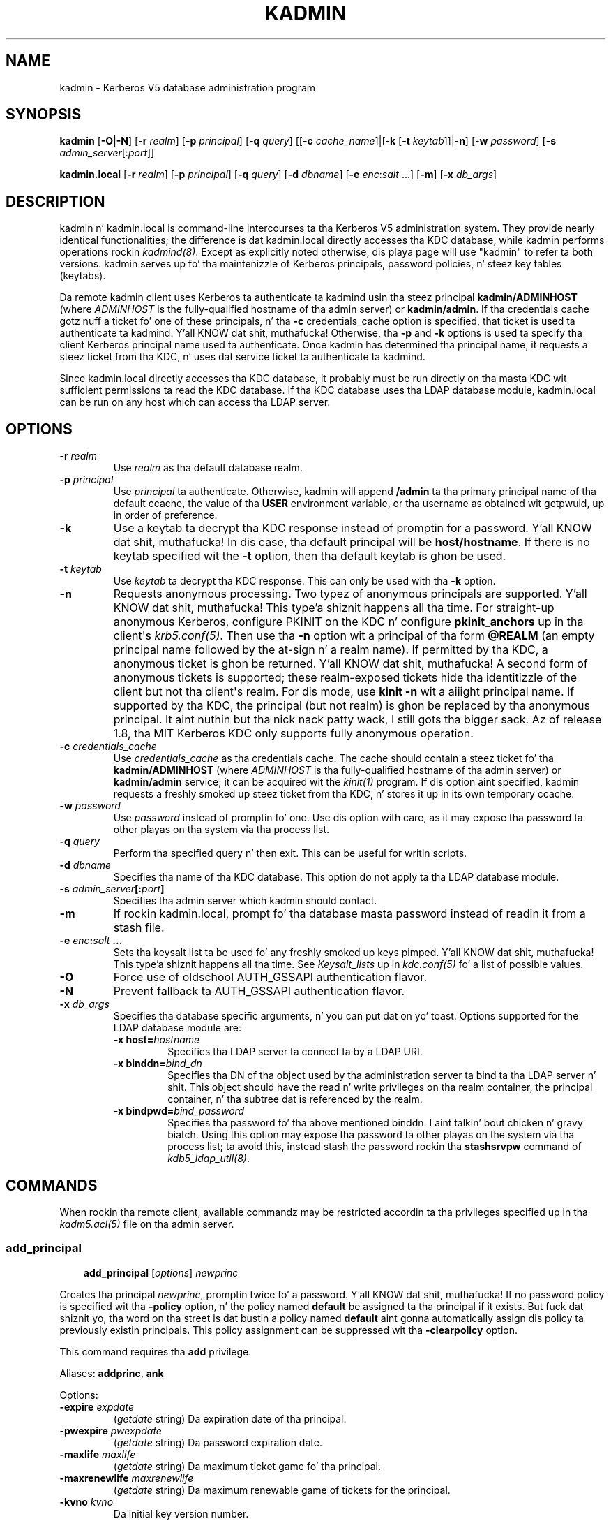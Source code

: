 .\" Man page generated from reStructuredText.
.
.TH "KADMIN" "1" " " "1.11.5" "MIT Kerberos"
.SH NAME
kadmin \- Kerberos V5 database administration program
.
.nr rst2man-indent-level 0
.
.de1 rstReportMargin
\\$1 \\n[an-margin]
level \\n[rst2man-indent-level]
level margin: \\n[rst2man-indent\\n[rst2man-indent-level]]
-
\\n[rst2man-indent0]
\\n[rst2man-indent1]
\\n[rst2man-indent2]
..
.de1 INDENT
.\" .rstReportMargin pre:
. RS \\$1
. nr rst2man-indent\\n[rst2man-indent-level] \\n[an-margin]
. nr rst2man-indent-level +1
.\" .rstReportMargin post:
..
.de UNINDENT
. RE
.\" indent \\n[an-margin]
.\" old: \\n[rst2man-indent\\n[rst2man-indent-level]]
.nr rst2man-indent-level -1
.\" new: \\n[rst2man-indent\\n[rst2man-indent-level]]
.in \\n[rst2man-indent\\n[rst2man-indent-level]]u
..
.
.nr rst2man-indent-level 0
.
.de1 rstReportMargin
\\$1 \\n[an-margin]
level \\n[rst2man-indent-level]
level margin: \\n[rst2man-indent\\n[rst2man-indent-level]]
-
\\n[rst2man-indent0]
\\n[rst2man-indent1]
\\n[rst2man-indent2]
..
.de1 INDENT
.\" .rstReportMargin pre:
. RS \\$1
. nr rst2man-indent\\n[rst2man-indent-level] \\n[an-margin]
. nr rst2man-indent-level +1
.\" .rstReportMargin post:
..
.de UNINDENT
. RE
.\" indent \\n[an-margin]
.\" old: \\n[rst2man-indent\\n[rst2man-indent-level]]
.nr rst2man-indent-level -1
.\" new: \\n[rst2man-indent\\n[rst2man-indent-level]]
.in \\n[rst2man-indent\\n[rst2man-indent-level]]u
..
.SH SYNOPSIS
.sp
\fBkadmin\fP
[\fB\-O\fP|\fB\-N\fP]
[\fB\-r\fP \fIrealm\fP]
[\fB\-p\fP \fIprincipal\fP]
[\fB\-q\fP \fIquery\fP]
[[\fB\-c\fP \fIcache_name\fP]|[\fB\-k\fP [\fB\-t\fP \fIkeytab\fP]]|\fB\-n\fP]
[\fB\-w\fP \fIpassword\fP]
[\fB\-s\fP \fIadmin_server\fP[:\fIport\fP]]
.sp
\fBkadmin.local\fP
[\fB\-r\fP \fIrealm\fP]
[\fB\-p\fP \fIprincipal\fP]
[\fB\-q\fP \fIquery\fP]
[\fB\-d\fP \fIdbname\fP]
[\fB\-e\fP \fIenc\fP:\fIsalt\fP ...]
[\fB\-m\fP]
[\fB\-x\fP \fIdb_args\fP]
.SH DESCRIPTION
.sp
kadmin n' kadmin.local is command\-line intercourses ta tha Kerberos V5
administration system.  They provide nearly identical functionalities;
the difference is dat kadmin.local directly accesses tha KDC
database, while kadmin performs operations rockin \fIkadmind(8)\fP\&.
Except as explicitly noted otherwise, dis playa page will use "kadmin"
to refer ta both versions.  kadmin serves up fo' tha maintenizzle of
Kerberos principals, password policies, n' steez key tables
(keytabs).
.sp
Da remote kadmin client uses Kerberos ta authenticate ta kadmind
usin tha steez principal \fBkadmin/ADMINHOST\fP (where \fIADMINHOST\fP is
the fully\-qualified hostname of tha admin server) or \fBkadmin/admin\fP\&.
If tha credentials cache gotz nuff a ticket fo' one of these
principals, n' tha \fB\-c\fP credentials_cache option is specified, that
ticket is used ta authenticate ta kadmind. Y'all KNOW dat shit, muthafucka!  Otherwise, tha \fB\-p\fP and
\fB\-k\fP options is used ta specify tha client Kerberos principal name
used ta authenticate.  Once kadmin has determined tha principal name,
it requests a steez ticket from tha KDC, n' uses dat service
ticket ta authenticate ta kadmind.
.sp
Since kadmin.local directly accesses tha KDC database, it probably must
be run directly on tha masta KDC wit sufficient permissions ta read
the KDC database.  If tha KDC database uses tha LDAP database module,
kadmin.local can be run on any host which can access tha LDAP server.
.SH OPTIONS
.INDENT 0.0
.TP
.B \fB\-r\fP \fIrealm\fP
Use \fIrealm\fP as tha default database realm.
.TP
.B \fB\-p\fP \fIprincipal\fP
Use \fIprincipal\fP ta authenticate.  Otherwise, kadmin will append
\fB/admin\fP ta tha primary principal name of tha default ccache,
the value of tha \fBUSER\fP environment variable, or tha username as
obtained wit getpwuid, up in order of preference.
.TP
.B \fB\-k\fP
Use a keytab ta decrypt tha KDC response instead of promptin for
a password. Y'all KNOW dat shit, muthafucka!  In dis case, tha default principal will be
\fBhost/hostname\fP\&.  If there is no keytab specified wit the
\fB\-t\fP option, then tha default keytab is ghon be used.
.TP
.B \fB\-t\fP \fIkeytab\fP
Use \fIkeytab\fP ta decrypt tha KDC response.  This can only be used
with tha \fB\-k\fP option.
.TP
.B \fB\-n\fP
Requests anonymous processing.  Two typez of anonymous principals
are supported. Y'all KNOW dat shit, muthafucka! This type'a shiznit happens all tha time.  For straight-up anonymous Kerberos, configure PKINIT on
the KDC n' configure \fBpkinit_anchors\fP up in tha client\(aqs
\fIkrb5.conf(5)\fP\&.  Then use tha \fB\-n\fP option wit a principal
of tha form \fB@REALM\fP (an empty principal name followed by the
at\-sign n' a realm name).  If permitted by tha KDC, a anonymous
ticket is ghon be returned. Y'all KNOW dat shit, muthafucka!  A second form of anonymous tickets is
supported; these realm\-exposed tickets hide tha identitizzle of the
client but not tha client\(aqs realm.  For dis mode, use \fBkinit
\-n\fP wit a aiiight principal name.  If supported by tha KDC, the
principal (but not realm) is ghon be replaced by tha anonymous
principal. It aint nuthin but tha nick nack patty wack, I still gots tha bigger sack.  Az of release 1.8, tha MIT Kerberos KDC only supports
fully anonymous operation.
.TP
.B \fB\-c\fP \fIcredentials_cache\fP
Use \fIcredentials_cache\fP as tha credentials cache.  The
cache should contain a steez ticket fo' tha \fBkadmin/ADMINHOST\fP
(where \fIADMINHOST\fP is tha fully\-qualified hostname of tha admin
server) or \fBkadmin/admin\fP service; it can be acquired wit the
\fIkinit(1)\fP program.  If dis option aint specified, kadmin
requests a freshly smoked up steez ticket from tha KDC, n' stores it up in its
own temporary ccache.
.TP
.B \fB\-w\fP \fIpassword\fP
Use \fIpassword\fP instead of promptin fo' one.  Use dis option with
care, as it may expose tha password ta other playas on tha system
via tha process list.
.TP
.B \fB\-q\fP \fIquery\fP
Perform tha specified query n' then exit.  This can be useful for
writin scripts.
.TP
.B \fB\-d\fP \fIdbname\fP
Specifies tha name of tha KDC database.  This option do not
apply ta tha LDAP database module.
.TP
.B \fB\-s\fP \fIadmin_server\fP[:\fIport\fP]
Specifies tha admin server which kadmin should contact.
.TP
.B \fB\-m\fP
If rockin kadmin.local, prompt fo' tha database masta password
instead of readin it from a stash file.
.TP
.B \fB\-e\fP "\fIenc\fP:\fIsalt\fP ..."
Sets tha keysalt list ta be used fo' any freshly smoked up keys pimped. Y'all KNOW dat shit, muthafucka! This type'a shiznit happens all tha time.  See
\fIKeysalt_lists\fP up in \fIkdc.conf(5)\fP fo' a list of possible
values.
.TP
.B \fB\-O\fP
Force use of oldschool AUTH_GSSAPI authentication flavor.
.TP
.B \fB\-N\fP
Prevent fallback ta AUTH_GSSAPI authentication flavor.
.TP
.B \fB\-x\fP \fIdb_args\fP
Specifies tha database specific arguments, n' you can put dat on yo' toast.  Options supported for
the LDAP database module are:
.INDENT 7.0
.TP
.B \fB\-x host=\fP\fIhostname\fP
Specifies tha LDAP server ta connect ta by a LDAP URI.
.TP
.B \fB\-x binddn=\fP\fIbind_dn\fP
Specifies tha DN of tha object used by tha administration
server ta bind ta tha LDAP server n' shit.  This object should have
the read n' write privileges on tha realm container, the
principal container, n' tha subtree dat is referenced by the
realm.
.TP
.B \fB\-x bindpwd=\fP\fIbind_password\fP
Specifies tha password fo' tha above mentioned binddn. I aint talkin' bout chicken n' gravy biatch.  Using
this option may expose tha password ta other playas on the
system via tha process list; ta avoid this, instead stash the
password rockin tha \fBstashsrvpw\fP command of
\fIkdb5_ldap_util(8)\fP\&.
.UNINDENT
.UNINDENT
.SH COMMANDS
.sp
When rockin tha remote client, available commandz may be restricted
accordin ta tha privileges specified up in tha \fIkadm5.acl(5)\fP file
on tha admin server.
.SS add_principal
.INDENT 0.0
.INDENT 3.5
\fBadd_principal\fP [\fIoptions\fP] \fInewprinc\fP
.UNINDENT
.UNINDENT
.sp
Creates tha principal \fInewprinc\fP, promptin twice fo' a password. Y'all KNOW dat shit, muthafucka!  If
no password policy is specified wit tha \fB\-policy\fP option, n' the
policy named \fBdefault\fP be assigned ta tha principal if it exists.
But fuck dat shiznit yo, tha word on tha street is dat bustin a policy named \fBdefault\fP aint gonna automatically
assign dis policy ta previously existin principals.  This policy
assignment can be suppressed wit tha \fB\-clearpolicy\fP option.
.sp
This command requires tha \fBadd\fP privilege.
.sp
Aliases: \fBaddprinc\fP, \fBank\fP
.sp
Options:
.INDENT 0.0
.TP
.B \fB\-expire\fP \fIexpdate\fP
(\fIgetdate\fP string) Da expiration date of tha principal.
.TP
.B \fB\-pwexpire\fP \fIpwexpdate\fP
(\fIgetdate\fP string) Da password expiration date.
.TP
.B \fB\-maxlife\fP \fImaxlife\fP
(\fIgetdate\fP string) Da maximum ticket game fo' tha principal.
.TP
.B \fB\-maxrenewlife\fP \fImaxrenewlife\fP
(\fIgetdate\fP string) Da maximum renewable game of tickets for
the principal.
.TP
.B \fB\-kvno\fP \fIkvno\fP
Da initial key version number.
.TP
.B \fB\-policy\fP \fIpolicy\fP
Da password policy used by dis principal. It aint nuthin but tha nick nack patty wack, I still gots tha bigger sack.  If not specified, the
policy \fBdefault\fP is used if it exists (unless \fB\-clearpolicy\fP
is specified).
.TP
.B \fB\-clearpolicy\fP
Prevents any policy from bein assigned when \fB\-policy\fP is not
specified.
.TP
.B {\-|+}\fBallow_postdated\fP
\fB\-allow_postdated\fP prohibits dis principal from obtaining
postdated tickets, n' you can put dat on yo' toast.  \fB+allow_postdated\fP clears dis flag.
.TP
.B {\-|+}\fBallow_forwardable\fP
\fB\-allow_forwardable\fP prohibits dis principal from obtaining
forwardable tickets, n' you can put dat on yo' toast.  \fB+allow_forwardable\fP clears dis flag.
.TP
.B {\-|+}\fBallow_renewable\fP
\fB\-allow_renewable\fP prohibits dis principal from obtaining
renewable tickets, n' you can put dat on yo' toast.  \fB+allow_renewable\fP clears dis flag.
.TP
.B {\-|+}\fBallow_proxiable\fP
\fB\-allow_proxiable\fP prohibits dis principal from obtaining
proxiable tickets, n' you can put dat on yo' toast.  \fB+allow_proxiable\fP clears dis flag.
.TP
.B {\-|+}\fBallow_dup_skey\fP
\fB\-allow_dup_skey\fP disablez user\-to\-user authentication fo' this
principal by prohibitin dis principal from obtainin a session
key fo' another user n' shit.  \fB+allow_dup_skey\fP clears dis flag.
.TP
.B {\-|+}\fBrequires_preauth\fP
\fB+requires_preauth\fP requires dis principal ta preauthenticate
before bein allowed ta kinit.  \fB\-requires_preauth\fP clears this
flag.  When \fB+requires_preauth\fP is set on a steez principal,
the KDC will only issue steez tickets fo' dat steez principal
if tha client\(aqs initial authentication was performed using
preauthentication.
.TP
.B {\-|+}\fBrequires_hwauth\fP
\fB+requires_hwauth\fP requires dis principal ta preauthenticate
usin a hardware thang before bein allowed ta kinit.
\fB\-requires_hwauth\fP clears dis flag.  When \fB+requires_hwauth\fP is
set on a steez principal, tha KDC will only issue steez tickets
for dat steez principal if tha client\(aqs initial authentication was
performed rockin a hardware thang ta preauthenticate.
.TP
.B {\-|+}\fBok_as_delegate\fP
\fB+ok_as_delegate\fP sets tha \fBokay as delegate\fP flag on tickets
issued wit dis principal as tha service.  Clients may use this
flag as a hint dat credentials should be delegated when
authenticatin ta tha service.  \fB\-ok_as_delegate\fP clears this
flag.
.TP
.B {\-|+}\fBallow_svr\fP
\fB\-allow_svr\fP prohibits tha issuizzle of steez tickets fo' this
principal. It aint nuthin but tha nick nack patty wack, I still gots tha bigger sack.  \fB+allow_svr\fP clears dis flag.
.TP
.B {\-|+}\fBallow_tgs_req\fP
\fB\-allow_tgs_req\fP specifies dat a Ticket\-Grantin Service (TGS)
request fo' a steez ticket fo' dis principal aint permitted.
\fB+allow_tgs_req\fP clears dis flag.
.TP
.B {\-|+}\fBallow_tix\fP
\fB\-allow_tix\fP forbidz tha issuizzle of any tickets fo' this
principal. It aint nuthin but tha nick nack patty wack, I still gots tha bigger sack.  \fB+allow_tix\fP clears dis flag.
.TP
.B {\-|+}\fBneedchange\fP
\fB+needchange\fP forces a password chizzle on tha next initial
authentication ta dis principal. It aint nuthin but tha nick nack patty wack, I still gots tha bigger sack.  \fB\-needchange\fP clears this
flag.
.TP
.B {\-|+}\fBpassword_changing_service\fP
\fB+password_changing_service\fP marks dis principal as a password
change steez principal.
.TP
.B \fB\-randkey\fP
Sets tha key of tha principal ta a random value.
.TP
.B \fB\-pw\fP \fIpassword\fP
Sets tha password of tha principal ta tha specified strang and
does not prompt fo' a password. Y'all KNOW dat shit, muthafucka!  Note: rockin dis option up in a
shell script may expose tha password ta other playas on tha system
via tha process list.
.TP
.B \fB\-e\fP \fIenc\fP:\fIsalt\fP,...
Uses tha specified keysalt list fo' settin tha keyz of the
principal. It aint nuthin but tha nick nack patty wack, I still gots tha bigger sack.  See \fIKeysalt_lists\fP up in \fIkdc.conf(5)\fP fo' a
list of possible joints.
.TP
.B \fB\-x\fP \fIdb_princ_args\fP
Indicates database\-specific options.  Da options fo' tha LDAP
database module are:
.INDENT 7.0
.TP
.B \fB\-x dn=\fP\fIdn\fP
Specifies tha LDAP object dat will contain tha Kerberos
principal bein pimped.
.TP
.B \fB\-x linkdn=\fP\fIdn\fP
Specifies tha LDAP object ta which tha newly pimped Kerberos
principal object will point.
.TP
.B \fB\-x containerdn=\fP\fIcontainer_dn\fP
Specifies tha container object under which tha Kerberos
principal is ta be pimped.
.TP
.B \fB\-x tktpolicy=\fP\fIpolicy\fP
Associates a ticket policy ta tha Kerberos principal.
.UNINDENT
.sp
\fBNOTE:\fP
.INDENT 7.0
.INDENT 3.5
.INDENT 0.0
.IP \(bu 2
Da \fBcontainerdn\fP n' \fBlinkdn\fP options cannot be
specified wit tha \fBdn\fP option.
.IP \(bu 2
If tha \fIdn\fP or \fIcontainerdn\fP options is not specified while
addin tha principal, tha principals is pimped under the
principal container configured up in tha realm or tha realm
container.
.IP \(bu 2
\fIdn\fP n' \fIcontainerdn\fP should be within tha subtrees or
principal container configured up in tha realm.
.UNINDENT
.UNINDENT
.UNINDENT
.UNINDENT
.sp
Example:
.INDENT 0.0
.INDENT 3.5
.INDENT 0.0
.INDENT 3.5
.sp
.nf
.ft C
kadmin: addprinc jennifer
WARNING: no policy specified fo' "jennifer@ATHENA.MIT.EDU";
defaultin ta no policy.
Enta password fo' principal jennifer@ATHENA.MIT.EDU:
Re\-enta password fo' principal jennifer@ATHENA.MIT.EDU:
Principal "jennifer@ATHENA.MIT.EDU" pimped.
kadmin:
.ft P
.fi
.UNINDENT
.UNINDENT
.UNINDENT
.UNINDENT
.SS modify_principal
.INDENT 0.0
.INDENT 3.5
\fBmodify_principal\fP [\fIoptions\fP] \fIprincipal\fP
.UNINDENT
.UNINDENT
.sp
Modifies tha specified principal, changin tha fieldz as specified.
Da options ta \fBadd_principal\fP also apply ta dis command, except
for tha \fB\-randkey\fP, \fB\-pw\fP, n' \fB\-e\fP options.  In addition, the
option \fB\-clearpolicy\fP will clear tha current policy of a principal.
.sp
This command requires tha \fImodify\fP privilege.
.sp
Alias: \fBmodprinc\fP
.sp
Options (in addizzle ta tha \fBaddprinc\fP options):
.INDENT 0.0
.TP
.B \fB\-unlock\fP
Unlocks a locked principal (one which has received too nuff failed
authentication attempts without enough time between dem according
to its password policy) so dat it can successfully authenticate.
.UNINDENT
.SS rename_principal
.INDENT 0.0
.INDENT 3.5
\fBrename_principal\fP [\fB\-force\fP] \fIold_principal\fP \fInew_principal\fP
.UNINDENT
.UNINDENT
.sp
Renames tha specified \fIold_principal\fP ta \fInew_principal\fP\&.  This
command prompts fo' confirmation, unless tha \fB\-force\fP option is
given.
.sp
This command requires tha \fBadd\fP n' \fBdelete\fP privileges.
.sp
Alias: \fBrenprinc\fP
.SS delete_principal
.INDENT 0.0
.INDENT 3.5
\fBdelete_principal\fP [\fB\-force\fP] \fIprincipal\fP
.UNINDENT
.UNINDENT
.sp
Deletes tha specified \fIprincipal\fP from tha database.  This command
prompts fo' deletion, unless tha \fB\-force\fP option is given.
.sp
This command requires tha \fBdelete\fP privilege.
.sp
Alias: \fBdelprinc\fP
.SS chizzle_password
.INDENT 0.0
.INDENT 3.5
\fBchange_password\fP [\fIoptions\fP] \fIprincipal\fP
.UNINDENT
.UNINDENT
.sp
Changes tha password of \fIprincipal\fP\&.  Prompts fo' a freshly smoked up password if
neither \fB\-randkey\fP or \fB\-pw\fP is specified.
.sp
This command requires tha \fBchangepw\fP privilege, or dat the
principal hustlin tha program is tha same ol' dirty as tha principal being
changed.
.sp
Alias: \fBcpw\fP
.sp
Da followin options is available:
.INDENT 0.0
.TP
.B \fB\-randkey\fP
Sets tha key of tha principal ta a random value.
.TP
.B \fB\-pw\fP \fIpassword\fP
Set tha password ta tha specified string.  Usin dis option up in a
script may expose tha password ta other playas on tha system via
the process list.
.TP
.B \fB\-e\fP \fIenc\fP:\fIsalt\fP,...
Uses tha specified keysalt list fo' settin tha keyz of the
principal. It aint nuthin but tha nick nack patty wack, I still gots tha bigger sack.  See \fIKeysalt_lists\fP up in \fIkdc.conf(5)\fP fo' a
list of possible joints.
.TP
.B \fB\-keepold\fP
Keeps tha existin keys up in tha database.  This flag is probably not
necessary except like fo' \fBkrbtgt\fP principals.
.UNINDENT
.sp
Example:
.INDENT 0.0
.INDENT 3.5
.INDENT 0.0
.INDENT 3.5
.sp
.nf
.ft C
kadmin: cpw systest
Enta password fo' principal systest@BLEEP.COM:
Re\-enta password fo' principal systest@BLEEP.COM:
Password fo' systest@BLEEP.COM chizzled.
kadmin:
.ft P
.fi
.UNINDENT
.UNINDENT
.UNINDENT
.UNINDENT
.SS purgekeys
.INDENT 0.0
.INDENT 3.5
\fBpurgekeys\fP [\fB\-keepkvno\fP \fIoldest_kvno_to_keep\fP] \fIprincipal\fP
.UNINDENT
.UNINDENT
.sp
Purges previously retained oldschool keys (e.g., from \fBchange_password
\-keepold\fP) from \fIprincipal\fP\&.  If \fB\-keepkvno\fP is specified, then
only purges keys wit kvnos lower than \fIoldest_kvno_to_keep\fP\&.
.sp
This command requires tha \fBmodify\fP privilege.
.SS get_principal
.INDENT 0.0
.INDENT 3.5
\fBget_principal\fP [\fB\-terse\fP] \fIprincipal\fP
.UNINDENT
.UNINDENT
.sp
Gets tha attributez of principal. It aint nuthin but tha nick nack patty wack, I still gots tha bigger sack.  With tha \fB\-terse\fP option, outputs
fieldz as quoted tab\-separated strings.
.sp
This command requires tha \fBinquire\fP privilege, or dat tha principal
runnin tha the program ta be tha same as tha one bein listed.
.sp
Alias: \fBgetprinc\fP
.sp
Examples:
.INDENT 0.0
.INDENT 3.5
.INDENT 0.0
.INDENT 3.5
.sp
.nf
.ft C
kadmin: getprinc tlyu/admin
Principal: tlyu/admin@BLEEP.COM
Expiration date: [never]
Last password chizzle: Mon Aug 12 14:16:47 EDT 1996
Password expiration date: [none]
Maximum ticket game: 0 minutes 10:00:00
Maximum renewable game: 7 minutes 00:00:00
Last modified: Mon Aug 12 14:16:47 EDT 1996 (bjaspan/admin@BLEEP.COM)
Last successful authentication: [never]
Last failed authentication: [never]
Failed password attempts: 0
Number of keys: 2
Key: vno 1, DES cbc mode wit CRC\-32, no salt
Key: vno 1, DES cbc mode wit CRC\-32, Version 4
Attributes:
Policy: [none]

kadmin: getprinc \-terse systest
systest@BLEEP.COM   3    86400     604800    1
785926535 753241234 785900000
tlyu/admin@BLEEP.COM     786100034 0    0
kadmin:
.ft P
.fi
.UNINDENT
.UNINDENT
.UNINDENT
.UNINDENT
.SS list_principals
.INDENT 0.0
.INDENT 3.5
\fBlist_principals\fP [\fIexpression\fP]
.UNINDENT
.UNINDENT
.sp
Retrieves all or some principal names.  \fIexpression\fP be a gangbangin' finger-lickin' dirty-ass shell\-style
glob expression dat can contain tha wild\-card charactas \fB?\fP,
\fB*\fP, n' \fB[]\fP\&.  All principal names matchin tha expression are
printed. Y'all KNOW dat shit, muthafucka! This type'a shiznit happens all tha time.  If no expression is provided, all principal names are
printed. Y'all KNOW dat shit, muthafucka! This type'a shiznit happens all tha time.  If tha expression do not contain a \fB@\fP character, an
\fB@\fP characta followed by tha local realm be appended ta the
expression.
.sp
This command requires tha \fBlist\fP privilege.
.sp
Alias: \fBlistprincs\fP, \fBget_principals\fP, \fBget_princs\fP
.sp
Example:
.INDENT 0.0
.INDENT 3.5
.INDENT 0.0
.INDENT 3.5
.sp
.nf
.ft C
kadmin:  listprincs test*
test3@SECURE\-TEST.OV.COM
test2@SECURE\-TEST.OV.COM
test1@SECURE\-TEST.OV.COM
testuser@SECURE\-TEST.OV.COM
kadmin:
.ft P
.fi
.UNINDENT
.UNINDENT
.UNINDENT
.UNINDENT
.SS get_strings
.INDENT 0.0
.INDENT 3.5
\fBget_strings\fP \fIprincipal\fP
.UNINDENT
.UNINDENT
.sp
Displays strang attributes on \fIprincipal\fP\&.
.sp
This command requires tha \fBinquire\fP privilege.
.sp
Alias: \fBgetstr\fP
.SS set_string
.INDENT 0.0
.INDENT 3.5
\fBset_string\fP \fIprincipal\fP \fIkey\fP \fIvalue\fP
.UNINDENT
.UNINDENT
.sp
Sets a strang attribute on \fIprincipal\fP\&.  Strin attributes is used to
supply per\-principal configuration ta tha KDC n' some KDC plugin
modules.  Da followin strang attributes is recognized by tha KDC:
.INDENT 0.0
.TP
.B \fBsession_enctypes\fP
Specifies tha encryption types supported fo' session keys when the
principal be authenticated ta as a server n' shit.  See
\fIEncryption_types\fP up in \fIkdc.conf(5)\fP fo' a list of the
accepted joints.
.UNINDENT
.sp
This command requires tha \fBmodify\fP privilege.
.sp
Alias: \fBsetstr\fP
.SS del_string
.INDENT 0.0
.INDENT 3.5
\fBdel_string\fP \fIprincipal\fP \fIkey\fP
.UNINDENT
.UNINDENT
.sp
Deletes a strang attribute from \fIprincipal\fP\&.
.sp
This command requires tha \fBdelete\fP privilege.
.sp
Alias: \fBdelstr\fP
.SS add_policy
.INDENT 0.0
.INDENT 3.5
\fBadd_policy\fP [\fIoptions\fP] \fIpolicy\fP
.UNINDENT
.UNINDENT
.sp
Addz a password policy named \fIpolicy\fP ta tha database.
.sp
This command requires tha \fBadd\fP privilege.
.sp
Alias: \fBaddpol\fP
.sp
Da followin options is available:
.INDENT 0.0
.TP
.B \fB\-maxlife\fP \fItime\fP
(\fIgetdate\fP string) Sets tha maximum gametime of a password.
.TP
.B \fB\-minlife\fP \fItime\fP
(\fIgetdate\fP string) Sets tha minimum gametime of a password.
.TP
.B \fB\-minlength\fP \fIlength\fP
Sets tha minimum length of a password.
.TP
.B \fB\-minclasses\fP \fInumber\fP
Sets tha minimum number of characta classes required up in a
password. Y'all KNOW dat shit, muthafucka!  Da five characta classes is lower case, upper case,
numbers, punctuation, n' whitespace/unprintable characters.
.TP
.B \fB\-history\fP \fInumber\fP
Sets tha number of past keys kept fo' a principal. It aint nuthin but tha nick nack patty wack, I still gots tha bigger sack.  This option is
not supported wit tha LDAP KDC database module.
.UNINDENT
.INDENT 0.0
.TP
.B \fB\-maxfailure\fP \fImaxnumber\fP
Sets tha number of authentication failures before tha principal is
locked. Y'all KNOW dat shit, muthafucka!  Authentication failures is only tracked fo' principals
which require preauthentication. I aint talkin' bout chicken n' gravy biatch.  Da counta of failed attempts
resets ta 0 afta a successful attempt ta authenticate.  A
\fImaxnumber\fP value of 0 (the default) disablez lockout.
.UNINDENT
.INDENT 0.0
.TP
.B \fB\-failurecountinterval\fP \fIfailuretime\fP
(\fIgetdate\fP string) Sets tha allowable time between
authentication failures.  If a authentication failure happens
afta \fIfailuretime\fP has elapsed since tha previous failure,
the number of authentication failures is reset ta 1.  A
\fIfailuretime\fP value of 0 (the default) means alllll muthafuckin day.
.UNINDENT
.INDENT 0.0
.TP
.B \fB\-lockoutduration\fP \fIlockouttime\fP
(\fIgetdate\fP string) Sets tha duration fo' which tha principal
is locked from authenticatin if too nuff authentication failures
occur without tha specified failure count interval elapsing.
A duration of 0 (the default) means tha principal remains locked
out until it be administratively unlocked wit \fBmodprinc
\-unlock\fP\&.
.TP
.B \fB\-allowedkeysalts\fP
Specifies tha key/salt tuplez supported fo' long\-term keys when
settin or changin a principal\(aqs password/keys.  See
\fIKeysalt_lists\fP up in \fIkdc.conf(5)\fP fo' a list of the
accepted joints yo, but note dat key/salt tuplez must be separated
with commas (\(aq,\(aq) only.  To clear tha allowed key/salt policy use
a value of \(aq\-\(aq.
.UNINDENT
.sp
Example:
.INDENT 0.0
.INDENT 3.5
.INDENT 0.0
.INDENT 3.5
.sp
.nf
.ft C
kadmin: add_policy \-maxlife "2 days" \-minlength 5 guests
kadmin:
.ft P
.fi
.UNINDENT
.UNINDENT
.UNINDENT
.UNINDENT
.SS modify_policy
.INDENT 0.0
.INDENT 3.5
\fBmodify_policy\fP [\fIoptions\fP] \fIpolicy\fP
.UNINDENT
.UNINDENT
.sp
Modifies tha password policy named \fIpolicy\fP\&.  Options is as busted lyrics about
for \fBadd_policy\fP\&.
.sp
This command requires tha \fBmodify\fP privilege.
.sp
Alias: \fBmodpol\fP
.SS delete_policy
.INDENT 0.0
.INDENT 3.5
\fBdelete_policy\fP [\fB\-force\fP] \fIpolicy\fP
.UNINDENT
.UNINDENT
.sp
Deletes tha password policy named \fIpolicy\fP\&.  Prompts fo' confirmation
before deletion. I aint talkin' bout chicken n' gravy biatch.  Da command will fail if tha policy is up in use by any
principals.
.sp
This command requires tha \fBdelete\fP privilege.
.sp
Alias: \fBdelpol\fP
.sp
Example:
.INDENT 0.0
.INDENT 3.5
.INDENT 0.0
.INDENT 3.5
.sp
.nf
.ft C
kadmin: del_policy guests
Is you shizzle you wanna delete tha policy "guests"?
(yes/no): yes
kadmin:
.ft P
.fi
.UNINDENT
.UNINDENT
.UNINDENT
.UNINDENT
.SS get_policy
.INDENT 0.0
.INDENT 3.5
\fBget_policy\fP [ \fB\-terse\fP ] \fIpolicy\fP
.UNINDENT
.UNINDENT
.sp
Displays tha jointz of tha password policy named \fIpolicy\fP\&.  With the
\fB\-terse\fP flag, outputs tha fieldz as quoted strings separated by
tabs.
.sp
This command requires tha \fBinquire\fP privilege.
.sp
Alias: getpol
.sp
Examples:
.INDENT 0.0
.INDENT 3.5
.INDENT 0.0
.INDENT 3.5
.sp
.nf
.ft C
kadmin: get_policy admin
Policy: admin
Maximum password game: 180 minutes 00:00:00
Minimum password game: 00:00:00
Minimum password length: 6
Minimum number of password characta classes: 2
Number of oldschool keys kept: 5
Reference count: 17

kadmin: get_policy \-terse admin
admin     15552000  0    6    2    5    17
kadmin:
.ft P
.fi
.UNINDENT
.UNINDENT
.UNINDENT
.UNINDENT
.sp
Da "Reference count" is tha number of principals rockin dat policy.
With tha LDAP KDC database module, tha reference count field is not
meaningful.
.SS list_policies
.INDENT 0.0
.INDENT 3.5
\fBlist_policies\fP [\fIexpression\fP]
.UNINDENT
.UNINDENT
.sp
Retrieves all or some policy names.  \fIexpression\fP be a gangbangin' finger-lickin' dirty-ass shell\-style
glob expression dat can contain tha wild\-card charactas \fB?\fP,
\fB*\fP, n' \fB[]\fP\&.  All policy names matchin tha expression are
printed. Y'all KNOW dat shit, muthafucka! This type'a shiznit happens all tha time.  If no expression is provided, all existin policy names are
printed.
.sp
This command requires tha \fBlist\fP privilege.
.sp
Aliases: \fBlistpols\fP, \fBget_policies\fP, \fBgetpols\fP\&.
.sp
Examples:
.INDENT 0.0
.INDENT 3.5
.INDENT 0.0
.INDENT 3.5
.sp
.nf
.ft C
kadmin:  listpols
test\-pol
dict\-only
once\-a\-min
test\-pol\-nopw

kadmin:  listpols t*
test\-pol
test\-pol\-nopw
kadmin:
.ft P
.fi
.UNINDENT
.UNINDENT
.UNINDENT
.UNINDENT
.SS ktadd
.INDENT 0.0
.INDENT 3.5
.nf
\fBktadd\fP [options] \fIprincipal\fP
\fBktadd\fP [options] \fB\-glob\fP \fIprinc\-exp\fP
.fi
.sp
.UNINDENT
.UNINDENT
.sp
Addz a \fIprincipal\fP, or all principals matchin \fIprinc\-exp\fP, ta a
keytab file.  Each principal\(aqs keys is randomized up in tha process.
Da rulez fo' \fIprinc\-exp\fP is busted lyrics bout up in tha \fBlist_principals\fP
command.
.sp
This command requires tha \fBinquire\fP n' \fBchangepw\fP privileges.
With tha \fB\-glob\fP form, it also requires tha \fBlist\fP privilege.
.sp
Da options are:
.INDENT 0.0
.TP
.B \fB\-k[eytab]\fP \fIkeytab\fP
Use \fIkeytab\fP as tha keytab file.  Otherwise, tha default keytab is
used.
.TP
.B \fB\-e\fP \fIenc\fP:\fIsalt\fP,...
Uses tha specified keysalt list fo' settin tha freshly smoked up keyz of the
principal. It aint nuthin but tha nick nack patty wack, I still gots tha bigger sack.  See \fIKeysalt_lists\fP up in \fIkdc.conf(5)\fP fo' a
list of possible joints.
.TP
.B \fB\-q\fP
Display less verbose shiznit.
.TP
.B \fB\-norandkey\fP
Do not randomize tha keys. Da keys n' they version numbers stay
unchanged. Y'all KNOW dat shit, muthafucka!  This option is only available up in kadmin.local, and
cannot be specified up in combination wit tha \fB\-e\fP option.
.UNINDENT
.sp
An entry fo' each of tha principal\(aqs unique encryption types be added,
ignorin multiple keys wit tha same encryption type but different
salt types.
.sp
Example:
.INDENT 0.0
.INDENT 3.5
.INDENT 0.0
.INDENT 3.5
.sp
.nf
.ft C
kadmin: ktadd \-k /tmp/foo\-new\-keytab host/foo.mit.edu
Entry fo' principal host/foo.mit.edu@ATHENA.MIT.EDU wit kvno 3,
     encryption type aes256\-cts\-hmac\-sha1\-96 added ta keytab
     FILE:/tmp/foo\-new\-keytab
kadmin:
.ft P
.fi
.UNINDENT
.UNINDENT
.UNINDENT
.UNINDENT
.SS ktremove
.INDENT 0.0
.INDENT 3.5
\fBktremove\fP [options] \fIprincipal\fP [\fIkvno\fP | \fIall\fP | \fIold\fP]
.UNINDENT
.UNINDENT
.sp
Removes entries fo' tha specified \fIprincipal\fP from a keytab.  Requires
no permissions, since dis do not require database access.
.sp
If tha strang "all" is specified, all entries fo' dat principal are
removed; if tha strang "old" is specified, all entries fo' that
principal except dem wit tha highest kvno is removed. Y'all KNOW dat shit, muthafucka!  Otherwise,
the value specified is parsed as a integer, n' all entries whose
kvno match dat integer is removed.
.sp
Da options are:
.INDENT 0.0
.TP
.B \fB\-k[eytab]\fP \fIkeytab\fP
Use \fIkeytab\fP as tha keytab file.  Otherwise, tha default keytab is
used.
.TP
.B \fB\-q\fP
Display less verbose shiznit.
.UNINDENT
.sp
Example:
.INDENT 0.0
.INDENT 3.5
.INDENT 0.0
.INDENT 3.5
.sp
.nf
.ft C
kadmin: ktremove kadmin/admin all
Entry fo' principal kadmin/admin wit kvno 3 removed from keytab
     FILE:/etc/krb5.keytab
kadmin:
.ft P
.fi
.UNINDENT
.UNINDENT
.UNINDENT
.UNINDENT
.SS lock
.sp
Lock database exclusively.  Use wit off tha hook caution!  This command
only works wit tha DB2 KDC database module.
.SS unlock
.sp
Release tha exclusive database lock.
.SS list_requests
.sp
Lists available fo' kadmin requests.
.sp
Aliases: \fBlr\fP, \fB?\fP
.SS quit
.sp
Exit program.  If tha database was locked, tha lock is busted out.
.sp
Aliases: \fBexit\fP, \fBq\fP
.SH HISTORY
.sp
Da kadmin program was originally freestyled by Tomothy Yu at MIT, as an
interface ta tha OpenVision Kerberos administration program.
.SH SEE ALSO
.sp
\fIkpasswd(1)\fP, \fIkadmind(8)\fP
.SH AUTHOR
MIT
.SH COPYRIGHT
1985-2014, MIT
.\" Generated by docutils manpage writer.
.
